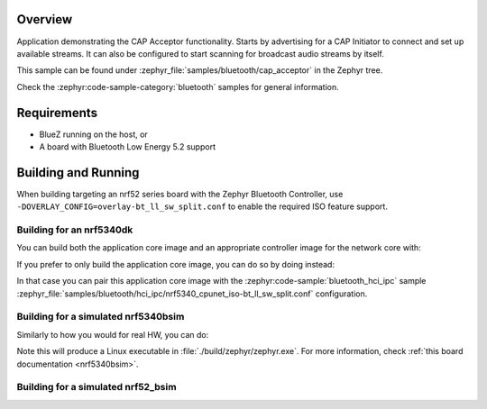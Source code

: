 .. zephyr:code-sample:: bluetooth_cap_acceptor
   :name: Common Audio Profile Acceptor
   :relevant-api: bt_cap bt_bap bluetooth

   Advertise audio availability to CAP Initiators using the CAP Acceptor role.

Overview
********

Application demonstrating the CAP Acceptor functionality.
Starts by advertising for a CAP Initiator to connect and set up available streams.
It can also be configured to start scanning for broadcast audio streams by itself.

This sample can be found under :zephyr_file:`samples/bluetooth/cap_acceptor` in the Zephyr tree.

Check the :zephyr:code-sample-category:`bluetooth` samples for general information.

Requirements
************

* BlueZ running on the host, or
* A board with Bluetooth Low Energy 5.2 support

Building and Running
********************

When building targeting an nrf52 series board with the Zephyr Bluetooth Controller,
use ``-DOVERLAY_CONFIG=overlay-bt_ll_sw_split.conf`` to enable the required ISO
feature support.

Building for an nrf5340dk
-------------------------

You can build both the application core image and an appropriate controller image for the network
core with:

.. zephyr-app-commands::
   :zephyr-app: samples/bluetooth/cap_acceptor/
   :board: nrf5340dk/nrf5340/cpuapp
   :goals: build
   :west-args: --sysbuild

If you prefer to only build the application core image, you can do so by doing instead:

.. zephyr-app-commands::
   :zephyr-app: samples/bluetooth/cap_acceptor/
   :board: nrf5340dk/nrf5340/cpuapp
   :goals: build

In that case you can pair this application core image with the
:zephyr:code-sample:`bluetooth_hci_ipc` sample
:zephyr_file:`samples/bluetooth/hci_ipc/nrf5340_cpunet_iso-bt_ll_sw_split.conf` configuration.

Building for a simulated nrf5340bsim
------------------------------------

Similarly to how you would for real HW, you can do:

.. zephyr-app-commands::
   :zephyr-app: samples/bluetooth/cap_acceptor/
   :board: nrf5340bsim/nrf5340/cpuapp
   :goals: build
   :west-args: --sysbuild

Note this will produce a Linux executable in :file:`./build/zephyr/zephyr.exe`.
For more information, check :ref:`this board documentation <nrf5340bsim>`.

Building for a simulated nrf52_bsim
-----------------------------------

.. zephyr-app-commands::
   :zephyr-app: samples/bluetooth/cap_acceptor/
   :board: nrf52_bsim
   :goals: build
   :gen-args: -DOVERLAY_CONFIG=overlay-bt_ll_sw_split.conf
